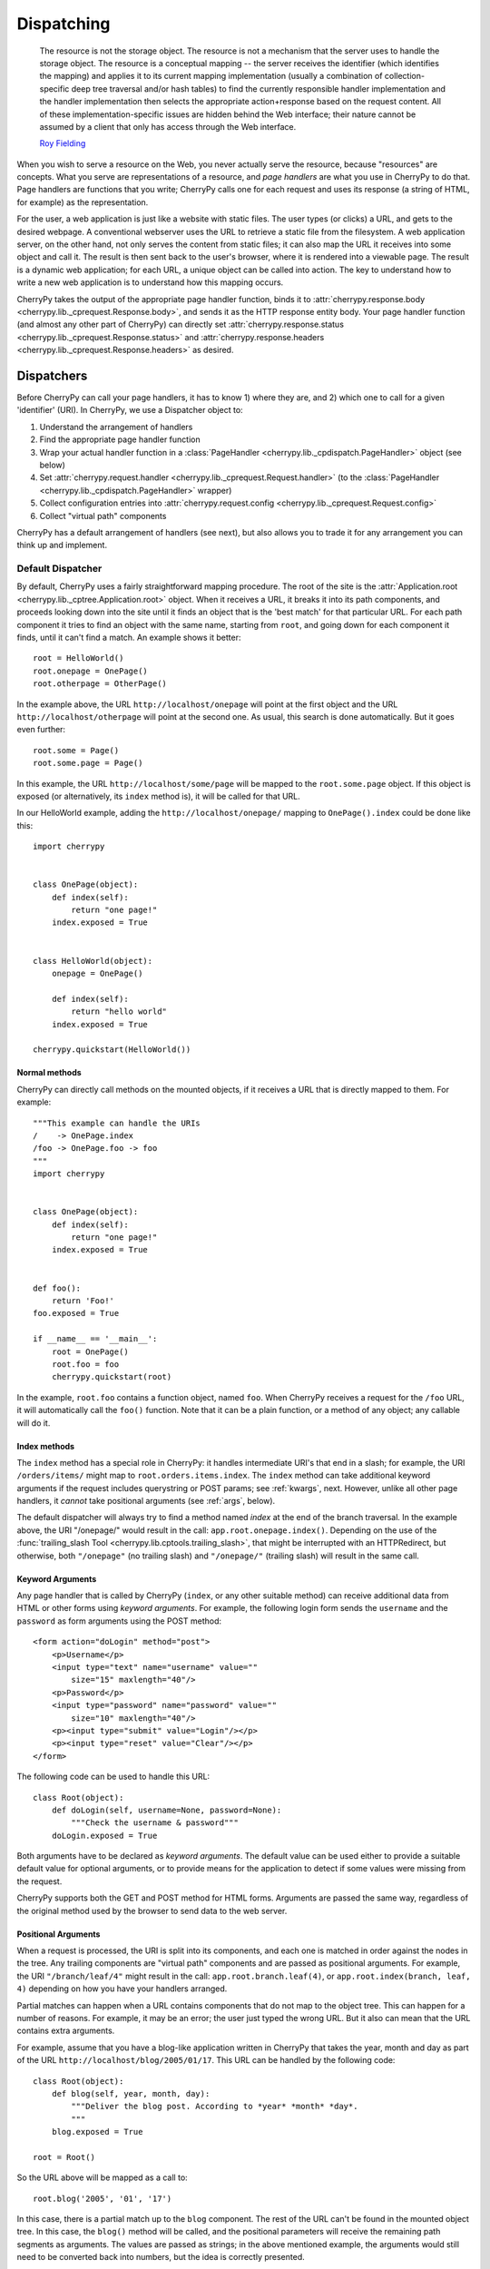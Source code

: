 ***********
Dispatching
***********

    The resource is not the storage object. The resource is not a mechanism
    that the server uses to handle the storage object. The resource is a
    conceptual mapping -- the server receives the identifier (which identifies
    the mapping) and applies it to its current mapping implementation (usually
    a combination of collection-specific deep tree traversal and/or hash tables)
    to find the currently responsible handler implementation and the handler
    implementation then selects the appropriate action+response based on the
    request content. All of these implementation-specific issues are hidden
    behind the Web interface; their nature cannot be assumed by a client that
    only has access through the Web interface.

    `Roy Fielding <http://www.ics.uci.edu/~fielding/pubs/dissertation/evaluation.htm>`_

When you wish to serve a resource on the Web, you never actually serve the
resource, because "resources" are concepts. What you serve are representations
of a resource, and *page handlers* are what you use in CherryPy to do that.
Page handlers are functions that you write; CherryPy calls one for each
request and uses its response (a string of HTML, for example) as the
representation.

For the user, a web application is just like a website with static files.
The user types (or clicks) a URL, and gets to the desired webpage. A
conventional webserver uses the URL to retrieve a static file from the
filesystem. A web application server, on the other hand, not only serves
the content from static files; it can also map the URL it receives into some
object and call it. The result is then sent back to the user's browser,
where it is rendered into a viewable page. The result is a dynamic web
application; for each URL, a unique object can be called into action.
The key to understand how to write a new web application is to understand
how this mapping occurs.

CherryPy takes the output of the appropriate page handler function, binds it
to :attr:`cherrypy.response.body <cherrypy.lib._cprequest.Response.body>`,
and sends it as the HTTP response entity
body. Your page handler function (and almost any other part of CherryPy) can
directly set :attr:`cherrypy.response.status <cherrypy.lib._cprequest.Response.status>`
and :attr:`cherrypy.response.headers <cherrypy.lib._cprequest.Response.headers>`
as desired.

Dispatchers
===========

Before CherryPy can call your page handlers, it has to know 1) where they are,
and 2) which one to call for a given 'identifier' (URI). In CherryPy, we use
a Dispatcher object to:

1. Understand the arrangement of handlers
2. Find the appropriate page handler function
3. Wrap your actual handler function in a
   :class:`PageHandler <cherrypy.lib._cpdispatch.PageHandler>` object (see below)
4. Set :attr:`cherrypy.request.handler <cherrypy.lib._cprequest.Request.handler>`
   (to the :class:`PageHandler <cherrypy.lib._cpdispatch.PageHandler>` wrapper)
5. Collect configuration entries into
   :attr:`cherrypy.request.config <cherrypy.lib._cprequest.Request.config>`
6. Collect "virtual path" components

CherryPy has a default arrangement of handlers (see next), but also allows you
to trade it for any arrangement you can think up and implement.

.. _defaultdispatcher:

Default Dispatcher
------------------

By default, CherryPy uses a fairly straightforward mapping procedure. The root
of the site is the :attr:`Application.root <cherrypy.lib._cptree.Application.root>`
object. When it receives a URL, it breaks it into its path components, and
proceeds looking down into the site until it finds an object that is the
'best match' for that particular URL. For each path component it tries to find
an object with the same name, starting from ``root``, and going down for each
component it finds, until it can't find a match. An example shows it better::

    root = HelloWorld()
    root.onepage = OnePage()
    root.otherpage = OtherPage()

In the example above, the URL ``http://localhost/onepage`` will point at the
first object and the URL ``http://localhost/otherpage`` will point at the
second one. As usual, this search is done automatically. But it goes even further::

    root.some = Page()
    root.some.page = Page()

In this example, the URL ``http://localhost/some/page`` will be mapped to the
``root.some.page`` object. If this object is exposed (or alternatively, its
``index`` method is), it will be called for that URL.

In our HelloWorld example, adding the ``http://localhost/onepage/`` mapping
to ``OnePage().index`` could be done like this::

    import cherrypy


    class OnePage(object):
        def index(self):
            return "one page!"
        index.exposed = True


    class HelloWorld(object):
        onepage = OnePage()

        def index(self):
            return "hello world"
        index.exposed = True

    cherrypy.quickstart(HelloWorld())

Normal methods
^^^^^^^^^^^^^^^

.. index:: methods; normal

CherryPy can directly call methods on the mounted objects, if it receives a
URL that is directly mapped to them. For example::


    """This example can handle the URIs
    /    -> OnePage.index
    /foo -> OnePage.foo -> foo
    """
    import cherrypy


    class OnePage(object):
        def index(self):
            return "one page!"
        index.exposed = True


    def foo():
        return 'Foo!'
    foo.exposed = True

    if __name__ == '__main__':
        root = OnePage()
        root.foo = foo
        cherrypy.quickstart(root)


In the example, ``root.foo`` contains a function object, named ``foo``. When
CherryPy receives a request for the ``/foo`` URL, it will automatically call
the ``foo()`` function. Note that it can be a plain function, or a method of
any object; any callable will do it.

.. _indexmethods:

Index methods
^^^^^^^^^^^^^

.. index:: index, methods; index

The ``index`` method has a special role in CherryPy: it handles intermediate
URI's that end in a slash; for example, the URI ``/orders/items/`` might map
to ``root.orders.items.index``. The ``index`` method can take additional
keyword arguments if the request includes querystring or POST params; see
:ref:`kwargs`, next. However,
unlike all other page handlers, it *cannot* take positional arguments (see
:ref:`args`, below).

The default dispatcher will always try to find a method named `index` at the
end of the branch traversal. In the example above, the URI "/onepage/" would
result in the call: ``app.root.onepage.index()``. Depending on the use of the
:func:`trailing_slash Tool <cherrypy.lib.cptools.trailing_slash>`,
that might be interrupted with an HTTPRedirect, but
otherwise, both ``"/onepage"`` (no trailing slash) and ``"/onepage/"``
(trailing slash) will result in the same call.

.. _kwargs:

Keyword Arguments
^^^^^^^^^^^^^^^^^

.. index:: forms, **kwargs

Any page handler that is called by CherryPy (``index``, or any other suitable
method) can receive additional data from HTML or other forms using
*keyword arguments*. For example, the following login form sends the
``username`` and the ``password`` as form arguments using the POST method::

    <form action="doLogin" method="post">
        <p>Username</p>
        <input type="text" name="username" value=""
            size="15" maxlength="40"/>
        <p>Password</p>
        <input type="password" name="password" value=""
            size="10" maxlength="40"/>
        <p><input type="submit" value="Login"/></p>
        <p><input type="reset" value="Clear"/></p>
    </form>

The following code can be used to handle this URL::

    class Root(object):
        def doLogin(self, username=None, password=None):
            """Check the username & password"""
        doLogin.exposed = True

Both arguments have to be declared as *keyword arguments*. The default value
can be used either to provide a suitable default value for optional arguments,
or to provide means for the application to detect if some values were missing
from the request.

CherryPy supports both the GET and POST method for HTML forms. Arguments are
passed the same way, regardless of the original method used by the browser to
send data to the web server.

.. _args:

Positional Arguments
^^^^^^^^^^^^^^^^^^^^

.. index:: path, virtual path, path segments, *args, positional arguments

When a request is processed, the URI is split into its components, and each
one is matched in order against the nodes in the tree. Any trailing components
are "virtual path" components and are passed as positional arguments. For
example, the URI ``"/branch/leaf/4"`` might result in
the call: ``app.root.branch.leaf(4)``, or ``app.root.index(branch, leaf, 4)``
depending on how you have your handlers arranged.

Partial matches can happen when a URL contains components that do not map to
the object tree. This can happen for a number of reasons. For example, it may
be an error; the user just typed the wrong URL. But it also can mean that the
URL contains extra arguments.

For example, assume that you have a blog-like application written in CherryPy
that takes the year, month and day as part of the URL
``http://localhost/blog/2005/01/17``. This URL can be handled by the
following code::

    class Root(object):
        def blog(self, year, month, day):
	    """Deliver the blog post. According to *year* *month* *day*.
	    """
        blog.exposed = True

    root = Root()

So the URL above will be mapped as a call to::

    root.blog('2005', '01', '17')

In this case, there is a partial match up to the ``blog`` component. The rest
of the URL can't be found in the mounted object tree. In this case, the
``blog()`` method will be called, and the positional parameters will
receive the remaining path segments as arguments. The values are passed as
strings; in the above mentioned example, the arguments would still need to be
converted back into numbers, but the idea is correctly presented.

.. _defaultmethods:

Default methods
^^^^^^^^^^^^^^^

.. index:: default, methods; default

If the default dispatcher is not able to locate a suitable page handler by
walking down the tree, it has a last-ditch option: it starts walking back
''up'' the tree looking for `default` methods. Default methods work just like
any other method with positional arguments, but are defined one level further
down, in case you have multiple methods to expose. For example, we could have
written the above "blog" example equivalently with a "default" method instead::

    class Blog(object):
        def default(self, year, month, day):
            """This method catch the positional arguments 
             *year*,*month*,*day* to delivery the blog content.
            """
        default.exposed = True


    class Root(object):
        pass

    root = Root()
    root.blog = Blog()

So the URL ``http://localhost/blog/2005/01/17`` will be mapped as a call to::

    root.blog.default('2005', '01', '17')

You could achieve the same effect by defining a ``__call__`` method in this
case, but "default" just reads better. ;)

Special characters
^^^^^^^^^^^^^^^^^^

You can use dots in a URI like ``/path/to/my.html``, but Python method names
don't allow dots. To work around this, the default dispatcher converts all dots
in the URI to underscores before trying to find the page handler. In the
example, therefore, you would name your page handler "def my_html". However,
this means the page is also available at the URI ``/path/to/my_html``.
If you need to protect the resource (e.g. with authentication), **you must
protect both URLs**.

.. versionadded:: 3.2
   The default dispatcher now takes a 'translate' argument, which converts all
   characters in string.punctuation to underscores using the builtin
   :meth:`str.translate <str.translate>` method of string objects.
   You are free to specify any other translation string of length 256.

Other Dispatchers
-----------------

But Mr. Fielding mentions two kinds of "mapping implementations" above: trees
and hash tables ('dicts' in Python). Some web developers claim trees are
difficult to change as an application evolves, and prefer to use dicts
(or a list of tuples) instead. Under these schemes, the mapping key is often
a regular expression, and the value is the handler function. For example::

    def root_index(name):
        return "Hello, %s!" % name

    def branch_leaf(size):
        return str(int(size) + 3)

    mappings = [
        (r'^/([^/]+)$', root_index),
        (r'^/branch/leaf/(\d+)$', branch_leaf),
        ]

CherryPy allows you to use a :class:`Dispatcher<cherrypy.lib._cpdispatch.Dispatcher>`
other than the default if you wish. By using another
:class:`Dispatcher <cherrypy.lib._cpdispatch.Dispatcher>` (or writing your own),
you gain complete control over the arrangement and behavior of your page
handlers (and config). To use another dispatcher, set the
``request.dispatch`` config entry to the dispatcher you like::

    d = cherrypy.dispatch.RoutesDispatcher()
    d.connect(name='hounslow', route='hounslow', controller=City('Hounslow'))
    d.connect(name='surbiton', route='surbiton', controller=City('Surbiton'),
              action='index', conditions=dict(method=['GET']))
    d.mapper.connect('surbiton', controller='surbiton',
                     action='update', conditions=dict(method=['POST']))

    conf = {'/': {'request.dispatch': d}}
    cherrypy.tree.mount(root=None, config=conf)

A couple of notes about the example above:

* Since Routes has no controller hierarchy, there's nothing to pass as a
  root to :func:`cherrypy.tree.mount <cherrypy.lib._cptree.Tree.mount>`;
  pass ``None`` in this case.
* Usually you'll use the same dispatcher for an entire app, so specifying it
  at the root ("/") is common. But you can use different dispatchers for
  different paths if you like.
* Because the dispatcher is so critical to finding handlers (and their
  ancestors), this is one of the few cases where you *cannot* use
  :ref:`_cp_config <cp_config>`; it's a chicken-and-egg problem:
  you can't ask a handler you haven't found yet how it wants to be found.
* Since Routes are explicit, there's no need to set the ``exposed`` attribute.
  **All routes are always exposed.**

CherryPy ships with additional Dispatchers in :mod:`cherrypy.lib._cpdispatch`.

.. _pagehandlers:

PageHandler Objects
===================

Because the Dispatcher sets
:attr:`cherrypy.request.handler <cherrypy.lib._cprequest.Request.handler>`,
it can also control
the input and output of that handler function by wrapping the actual handler.
The default Dispatcher passes "virtual path" components as positional arguments
and passes query-string and entity (GET and POST) parameters as keyword
arguments. It uses a :class:`PageHandler <cherrypy.lib._cpdispatch.PageHandler>`
object for this, which looks a lot like::

    class PageHandler(object):
        """Callable which sets response.body."""

        def __init__(self, callable, *args, **kwargs):
            self.callable = callable
            self.args = args
            self.kwargs = kwargs

        def __call__(self):
            return self.callable(*self.args, **self.kwargs)

The actual default PageHandler is a little bit more complicated (because the
args and kwargs are bound later), but you get the idea. And you can see how
easy it would be to provide your own behavior, whether your own inputs or your
own way of modifying the output. Remember, whatever is returned from the
handler will be bound to
:attr:`cherrypy.response.body <cherrypy.lib._cprequest.Response.body>` and will
be used as the response entity.

Replacing page handlers
-----------------------

The handler that's going to be called during a request is available at
:attr:`cherrypy.request.handler <cherrypy.lib._cprequest.Request.handler>`,
which means your code has a chance to replace it before the handler runs.
It's a snap to write a Tool to do so with a
:class:`HandlerWrapperTool <cherrypy.lib._cptools.HandlerWrapperTool>`::

    to_skip = (KeyboardInterrupt, SystemException, cherrypy.HTTPRedirect)
    def PgSQLWrapper(next_handler, *args, **kwargs):
        trans.begin()
        try:
            result = next_handler(*args, **kwargs)
            trans.commit()
        except Exception, e:
            if not isinstance(e, to_skip):
                trans.rollback()
            raise
        trans.end()
        return result

    cherrypy.tools.pgsql = cherrypy.lib._cptools.HandlerWrapperTool(PgSQLWrapper)

Configuration
=============

The default arrangement of CherryPy handlers is a tree. This enables a very
powerful configuration technique: config can be attached to a node in the tree
and cascade down to all children of that node. Since the mapping of URI's to
handlers is not always 1:1, this provides a flexibility which is not as easily
definable in other, flatter arrangements.

However, because the arrangement of config is directly related to the
arrangement of handlers, it is the responsibility of the Dispatcher to collect
per-handler config, merge it with per-URI and global config, and bind the
resulting dict to :attr:`cherrypy.request.config <cherrypy.lib._cprequest.Request.config>`.
This dict is of depth 1 and will contain all config entries which are in
effect for the current request.

